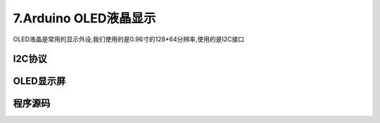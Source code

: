 7.Arduino OLED液晶显示
===================================

OLED液晶是常用的显示外设,我们使用的是0.96寸的128*64分辨率,使用的是I2C接口


I2C协议
----------------------------------


OLED显示屏
----------------------------------


程序源码
----------------------------------

.. code-block:: c
   :caption: 定义一个浮点型变量
   :linenos:

    #include "Arduino_SensorKit.h"       //Arduino传感器包用到头文件

    void setup()  
    {
      Oled.begin();                      //OLED初始化
      Oled.setFlipMode(true);            //OLED显示模式
    }  
      
    void loop() {
      int random_value = analogRead(A0);   //read value from A0

      Oled.setFont(u8x8_font_chroma48medium8_r); 
      Oled.setCursor(0, 33);    // Set the Coordinates 
      Oled.print("Analog Value:");   
      Oled.print(random_value); // Print the Values  
      Oled.refreshDisplay();    // Update the Display 
      delay(1000);
    }


